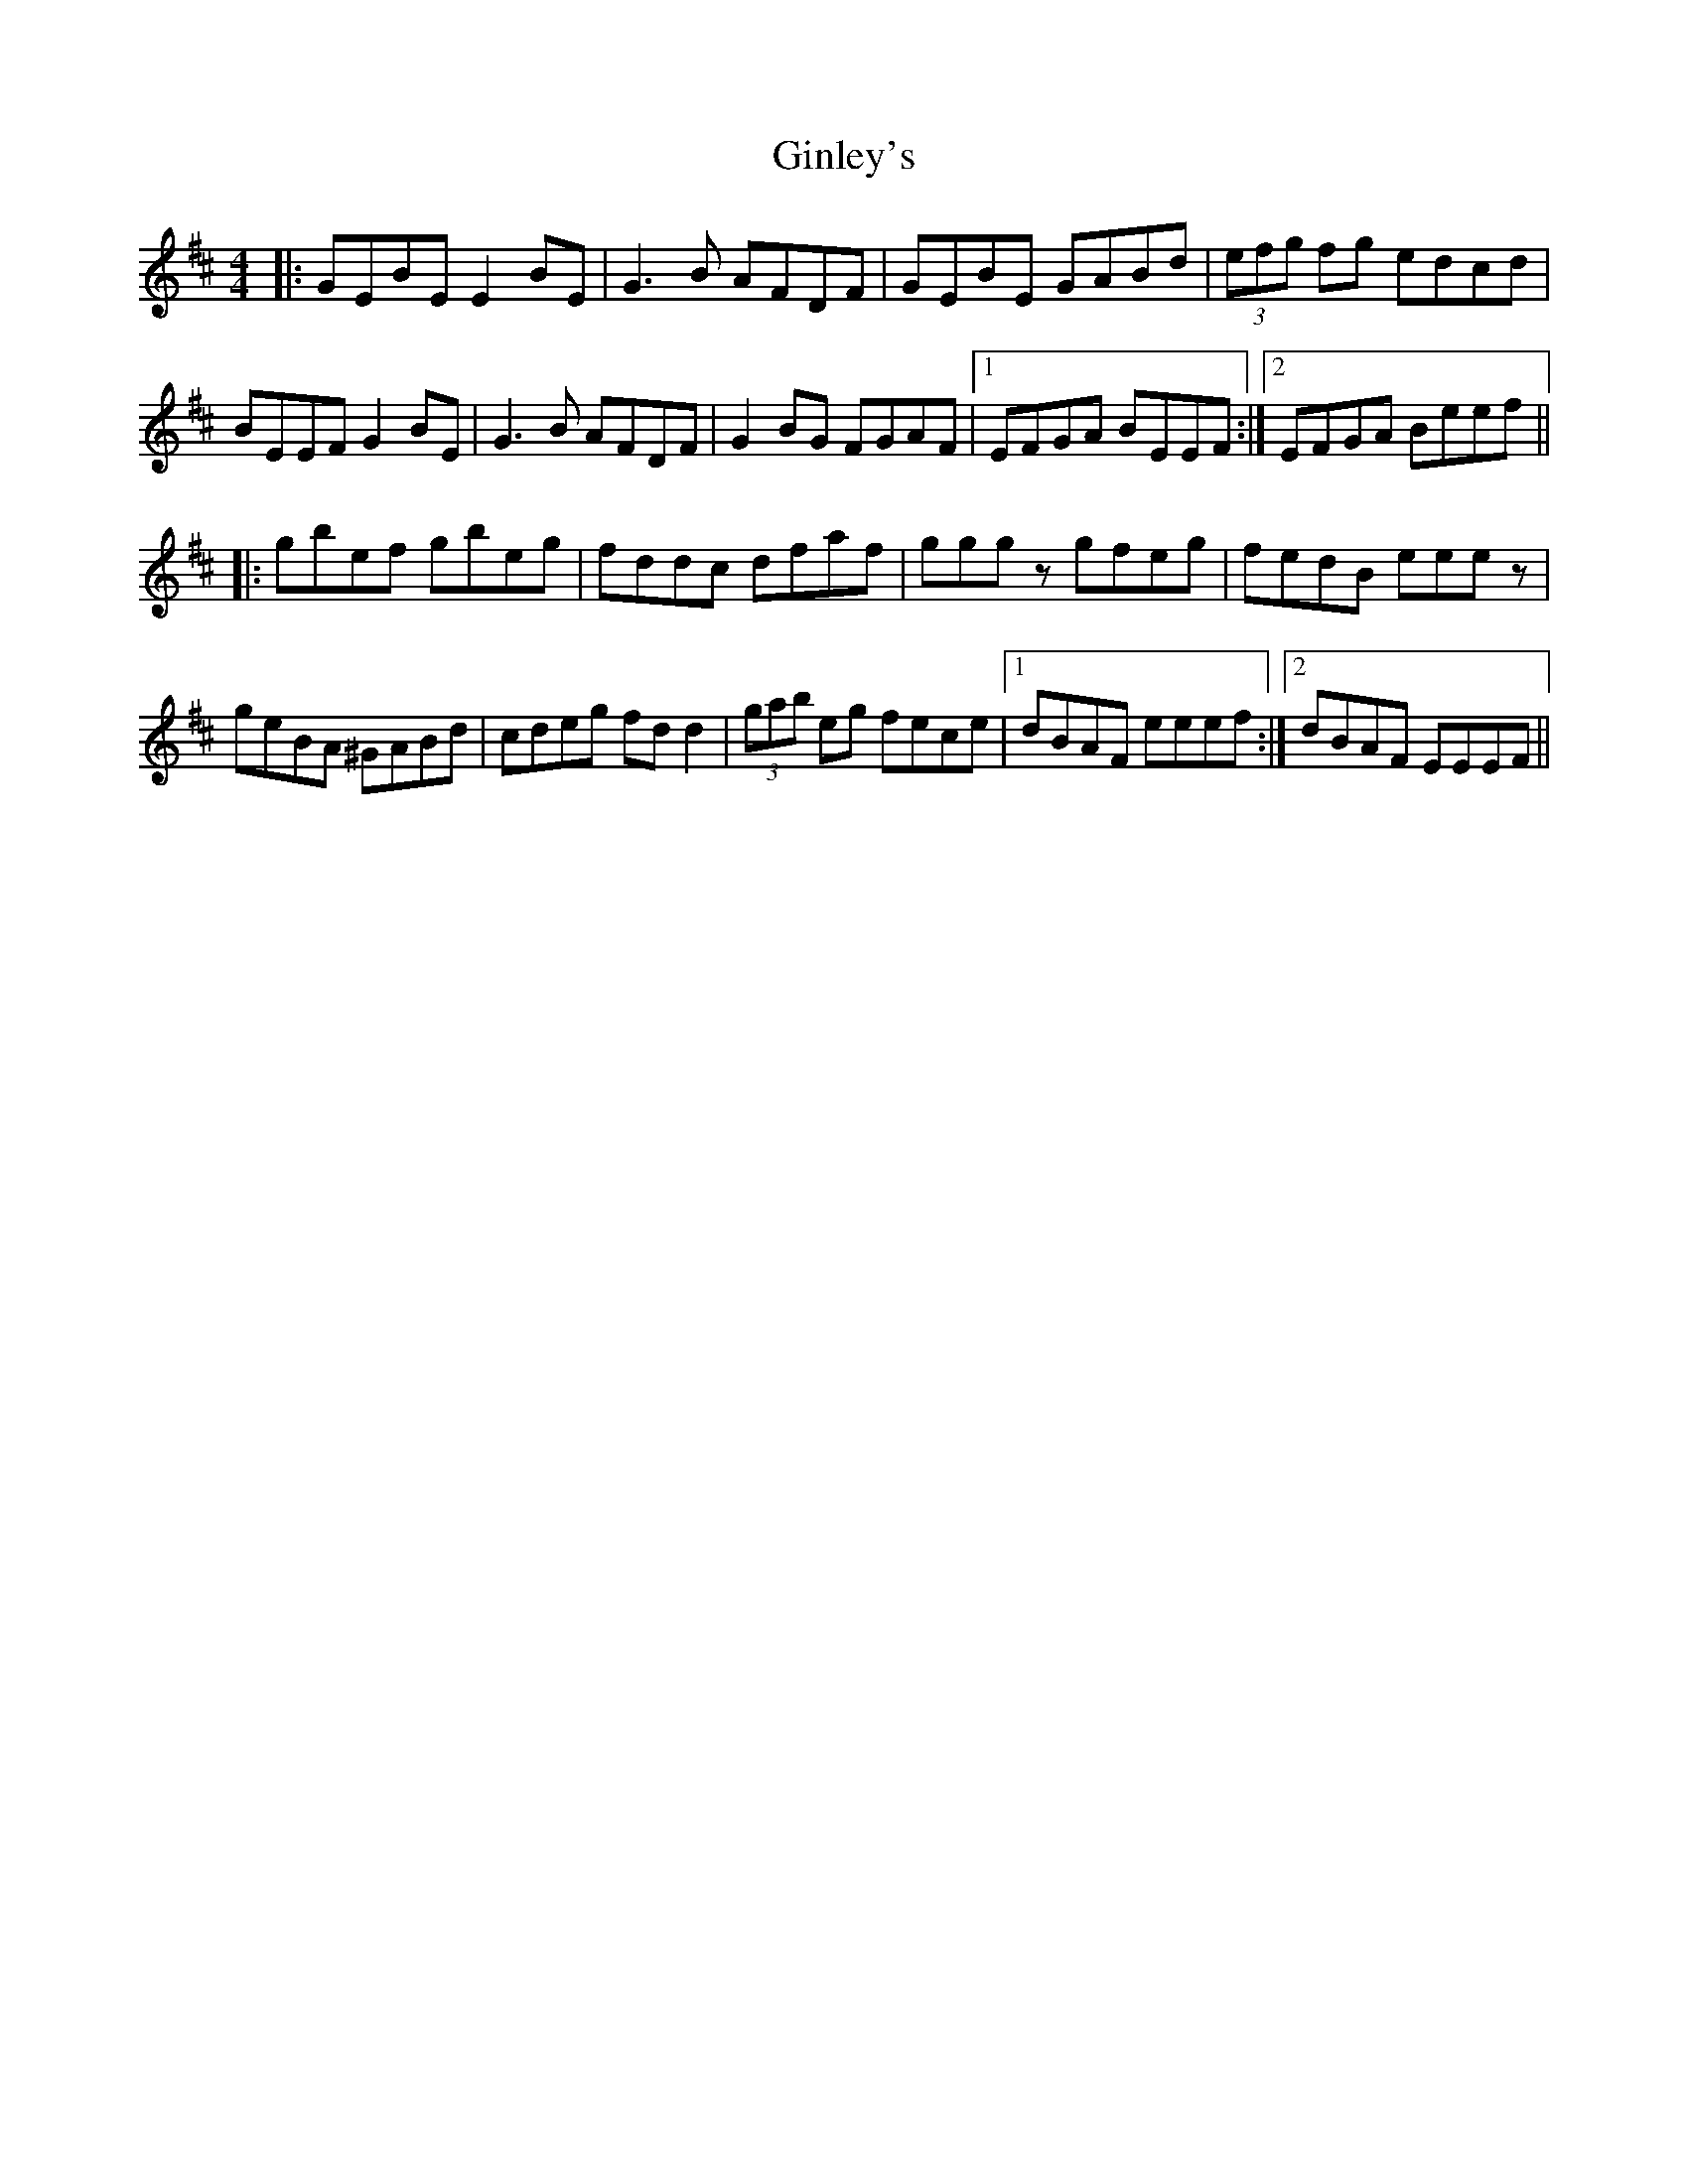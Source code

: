 X: 15220
T: Ginley's
R: reel
M: 4/4
K: Edorian
|:GEBE E2BE|G3B AFDF|GEBE GABd|(3efg fg edcd|
BEEF G2BE|G3B AFDF|G2BG FGAF|1 EFGA BEEF:|2 EFGA Beef||
|:gbef gbeg|fddc dfaf|gggz gfeg|fedB eeez|
geBA ^GABd|cdeg fdd2|(3gab eg fece|1 dBAF eeef:|2 dBAF EEEF||

